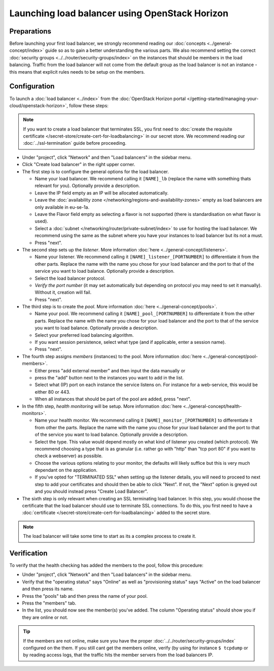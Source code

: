 ===============================================
Launching load balancer using OpenStack Horizon
===============================================

Preparations
------------
Before launching your first load balancer, we strongly recommend reading our :doc:`concepts <../general-concept/index>` guide so as to gain a better understanding the various parts. We also recommend setting the correct :doc:`security groups <../../router/security-groups/index>` on the instances that should be members in the load balancing. Traffic from the load balancer will not come from the default group as the load balancer is not an instance - this means that explicit rules needs to be setup on the members.

Configuration
-------------
To launch a :doc:`load balancer <../index>` from the :doc:`OpenStack Horizon portal </getting-started/managing-your-cloud/openstack-horizon>`, follow these steps: 

.. Note::
	If you want to create a load balancer that terminates SSL, you first need to :doc:`create the requisite certificate </secret-store/create-cert-for-loadbalancing>` in our secret store. We recommend reading our :doc:`../ssl-termination` guide before proceeding.

- Under "project", click "Network" and then "Load balancers" in the sidebar menu.
- Click "Create load balancer" in the right upper corner.
- The first step is to configure the general options for the load balancer. 

  - Name your load balancer. We recommend calling it ``[NAME]_lb`` (replace the name with something thats relevant for you). Optionally provide a description. 
  - Leave the IP field empty as an IP will be allocated automatically.
  - Leave the :doc:`availability zone </networking/regions-and-availability-zones>` empty as load balancers are only available in eu-se-1a.
  - Leave the Flavor field empty as selecting a flavor is not supported (there is standardisation on what flavor is used).
  - Select a :doc:`subnet </networking/router/private-subnet/index>` to use for hosting the load balancer. We recommend using the same as the subnet where you have your instances to load balancer but its not a must. 
  - Press "next".

- The second step sets up the *listener*. More information :doc:`here <../general-concept/listeners>`.

  - Name your listener. We recommend calling it ``[NAME]_listener_[PORTNUMBER]`` to differentiate it from the other parts. Replace the name with the name you chose for your load balancer and the port to that of the service you want to load balance. Optionally provide a description.
  - Select the load balancer protocol. 
  - *Verify the port number* (it may set automatically but depending on protocol you may need to set it manually). Without it, creation will fail.
  - Press "next".

- The third step is to create the *pool*. More information :doc:`here <../general-concept/pools>`.

  - Name your pool. We recommend calling it ``[NAME]_pool_[PORTNUMBER]`` to differentiate it from the other parts. Replace the name with the name you chose for your load balancer and the port to that of the service you want to load balance. Optionally provide a description.
  - Select your preferred load balancing algorithm.
  - If you want session persistence, select what type (and if applicable, enter a session name).
  - Press "next".

- The fourth step assigns *members* (instances) to the pool. More information :doc:`here <../general-concept/pool-members>`.

  - Either press "add external member" and then input the data manually or 
  - press the "add" button next to the instances you want to add in the list.
  - Select what (IP) port on each instance the service listens on. For instance for a web-service, this would be either 80 or 443.
  - When all instances that should be part of the pool are added, press "next". 

- In the fifth step, *health monitoring* will be setup. More information :doc:`here <../general-concept/health-monitors>`.

  - Name your health monitor. We recommend calling it ``[NAME]_monitor_[PORTNUMBER]`` to differentiate it from other the parts. Replace the name with the name you chose for your load balancer and the port to that of the service you want to load balance. Optionally provide a description.
  - Select the type. This value would depend mostly on what kind of listener you created (which protocol). We recommend choosing a type that is as granular (i.e. rather go with "http" than "tcp port 80" if you want to check a webserver) as possible.
  - Choose the various options relating to your monitor, the defaults will likely suffice but this is very much dependant on the application. 
  - If you've opted for "TERMINATED SSL" when setting up the listener details, you will need to proceed to next step to add your certificates and should then be able to click "Next". If not, the "Next" option is greyed out and you should instead press "Create Load Balancer".

- The sixth step is only relevant when creating an SSL terminating load balancer. In this step, you would choose the certificate that the load balancer should use to terminate SSL connections. To do this, you first need to have a :doc:`certificate </secret-store/create-cert-for-loadbalancing>` added to the secret store.


.. Note::
	The load balancer will take some time to start as its a complex process to create it. 

Verification
------------
To verify that the health checking has added the members to the pool, follow this procedure:

- Under "project", click "Network" and then "Load balancers" in the sidebar menu.
- Verify that the "operating status" says "Online" as well as "provisioning status" says "Active" on the load balancer and then press its name.
- Press the "pools" tab and then press the name of your pool.
- Press the "members" tab.
- In the list, you should now see the member(s) you've added. The column "Operating status" should show you if they are online or not. 

.. Tip::
	If the members are not online, make sure you have the proper :doc:`../../router/security-groups/index` configured on the them. If you still cant get the members online, verify (by using for instance ``$ tcpdump`` or by reading access logs, that the traffic hits the member servers from the load balancers IP. 


..  seealso::
    - :doc:`../general-concept/index`
    - :doc:`../recommendations`
    - :doc:`../index`
